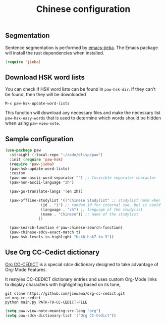 #+title: Chinese configuration
** Segmentation 
Sentence segmentation is performed by [[https://github.com/kisaragi-hiu/emacs-jieba][emacs-jieba]]. The Emacs package will install the rust dependencies when installed.
#+begin_src emacs-lisp
(require 'jieba)
#+end_src

** Download HSK word lists
You can check if HSK word lists can be found in =paw-hsk-dir=. If they can't be found, then they will be downloaded

=M-x paw-hsk-update-word-lists=

This function will download any necessary files and make the necessary list =paw-hsk-easy-words= that is used to determine which words should be hidden when using =paw-view-note=.

** Sample configuration
#+begin_src emacs-lisp
  (use-package paw
    :straight (:local-repo "~/code/elisp/paw")
    :init (require 'paw-hsk)
    (require 'paw-jieba)
    (paw-hsk-update-word-lists)
    :custom
    (paw-non-ascii-word-separator "⁣") ;; Invisible separator character
    (paw-non-ascii-language "zh")

    (paw-go-translate-langs '(en zh))

    (paw-offline-studylist '(("Chinese Studylist" ;; studylist name when choosing offline studylist
			      (id . "1") ;; random id for internal use, but it could not be the same as any id in online study list defined in `paw-studylist'
			      (language . "zh") ;; language of the studylist
			      (name . "Chinese")) ;; name of the studylist
			     ))

    (paw-search-function #'paw-chinese-search-function)
    (paw-chinese-sdcv-exact-match t)
    (paw-hsk-levels-to-highlight "hsk6 hsk7-to-9"))
#+end_src

** Use Org CC-Cedict dictionary
[[https://github.com/jiewawa/org-cc-cedict][Org CC-CEDICT]] is a special sdcv dictionary designed to take advantage of Org-Mode Features.

It restyles CC-CEDICT dictionary entries and uses custom Org-Mode links to display characters with highlighting based on its tone,
#+begin_src shell
  git clone https://github.com/jiewawa/org-cc-cedict.git
  cd org-cc-cedict
  python main.py PATH-TO-CC-CEDICT-FILE
#+end_src

#+begin_src emacs-lisp
  (setq paw-view-note-meaning-src-lang "org")
  (setq paw-sdcv-dictionary-list '("Org CC-Cedict"))
#+end_src
